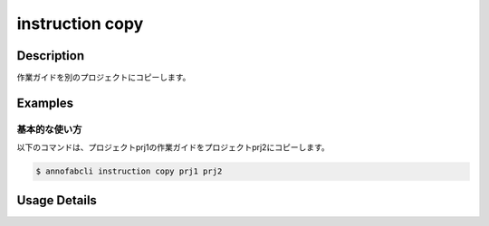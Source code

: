 =================================
instruction copy
=================================

Description
=================================
作業ガイドを別のプロジェクトにコピーします。



Examples
=================================

基本的な使い方
--------------------------


以下のコマンドは、プロジェクトprj1の作業ガイドをプロジェクトprj2にコピーします。

.. code-block::

    $ annofabcli instruction copy prj1 prj2

Usage Details
=================================

.. argparse::
   :ref: annofabcli.instruction.copy_instruction.add_parser
   :prog: annofabcli instruction copy
   :nosubcommands:
   :nodefaultconst:
